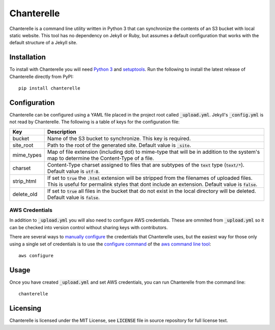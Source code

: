 Chanterelle
===========
Chanterelle is a command line utility written in Python 3 that can synchronize
the contents of an S3 bucket with local static website. This tool has no
dependency on Jekyll or Ruby, but assumes a default configuration that works
with the default structure of a Jekyll site.

Installation
------------
To install with Chanterelle you will need `Python 3 <https://www.python.org>`_
and `setuptools <https://packaging.python.org/tutorials/installing-packages/
#requirements-for-installing-packages>`_. Run the following to install the
latest release of Chanterelle directly from PyPI::

    pip install chanterelle

Configuration
-------------
Chanterelle can be configured using a YAML file placed in the project root
called :code:`_upload.yml`. Jekyll's :code:`_config.yml` is not read by
Chanterelle. The following is a table of keys for the configuration file:

+------------+----------------------------------------------------------------+
| Key        | Description                                                    |
+============+================================================================+
| bucket     | Name of the S3 bucket to synchronize. This key is required.    |
+------------+----------------------------------------------------------------+
| site_root  | Path to the root of the generated site. Default value is       |
|            | :code:`_site`.                                                 |
+------------+----------------------------------------------------------------+
| mime_types | Map of file extension (including dot) to mime-type that will   |
|            | be in addition to the system's map to determine the            |
|            | Content-Type of a file.                                        |
+------------+----------------------------------------------------------------+
| charset    | Content-Type charset assigned to files that are subtypes of    |
|            | the :code:`text` type (:code:`text/*`). Default value is       |
|            | :code:`utf-8`.                                                 |
+------------+----------------------------------------------------------------+
| strip_html | If set to :code:`true` the :code:`.html` extension will be     |
|            | stripped from the filenames of uploaded files. This is useful  |
|            | for permalink styles that dont include an extension. Default   |
|            | value is :code:`false`.                                        |
+------------+----------------------------------------------------------------+
| delete_old | If set to :code:`true` all files in the bucket that do not     |
|            | exist in the local directory will be deleted. Default value is |
|            | :code:`false`.                                                 |
+------------+----------------------------------------------------------------+

AWS Credentials
~~~~~~~~~~~~~~~
In addition to :code:`_upload.yml` you will also need to configure AWS
credentials. These are ommited from :code:`_upload.yml` so it can be checked
into version control without sharing keys with contributors.

There are several ways to `manually configure <http://boto.cloudhackers.com
/en/latest/boto_config_tut.html#credentials>`_ the credentials that Chanterelle
uses, but the easiest way for those only using a single set of credentials is
to use the `configure command <https://aws.amazon.com/documentation/cli/>`_ of
the `aws command line tool <http://docs.aws.amazon.com
/cli/latest/userguide/cli-chap-getting-started.html>`_::

    aws configure

Usage
-----
Once you have created :code:`_upload.yml` and set AWS credentials, you can run
Chanterelle from the command line::

    chanterelle

Licensing
---------
Chanterelle is licensed under the MIT License, see :code:`LICENSE` file in
source repository for full license text.
